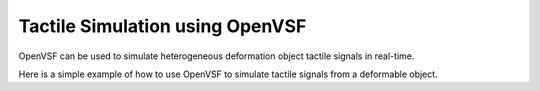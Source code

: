 Tactile Simulation using OpenVSF
================================================

OpenVSF can be used to simulate heterogeneous deformation object tactile signals in real-time.

Here is a simple example of how to use OpenVSF to simulate tactile signals from a deformable object.
